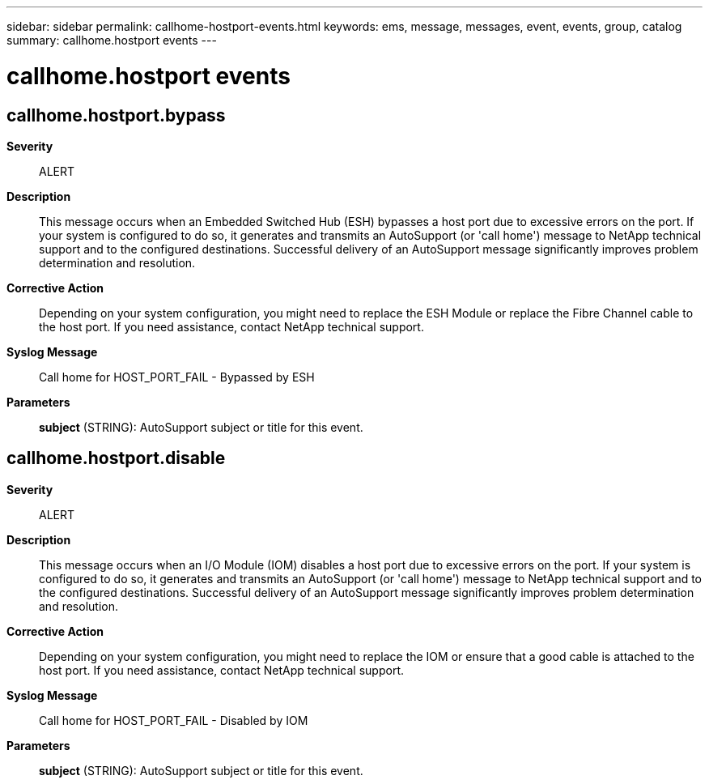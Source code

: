 ---
sidebar: sidebar
permalink: callhome-hostport-events.html
keywords: ems, message, messages, event, events, group, catalog
summary: callhome.hostport events
---

= callhome.hostport events
:toclevels: 1
:hardbreaks:
:nofooter:
:icons: font
:linkattrs:
:imagesdir: ./media/

== callhome.hostport.bypass
*Severity*::
ALERT
*Description*::
This message occurs when an Embedded Switched Hub (ESH) bypasses a host port due to excessive errors on the port. If your system is configured to do so, it generates and transmits an AutoSupport (or 'call home') message to NetApp technical support and to the configured destinations. Successful delivery of an AutoSupport message significantly improves problem determination and resolution.
*Corrective Action*::
Depending on your system configuration, you might need to replace the ESH Module or replace the Fibre Channel cable to the host port. If you need assistance, contact NetApp technical support.
*Syslog Message*::
Call home for HOST_PORT_FAIL - Bypassed by ESH
*Parameters*::
*subject* (STRING): AutoSupport subject or title for this event.

== callhome.hostport.disable
*Severity*::
ALERT
*Description*::
This message occurs when an I/O Module (IOM) disables a host port due to excessive errors on the port. If your system is configured to do so, it generates and transmits an AutoSupport (or 'call home') message to NetApp technical support and to the configured destinations. Successful delivery of an AutoSupport message significantly improves problem determination and resolution.
*Corrective Action*::
Depending on your system configuration, you might need to replace the IOM or ensure that a good cable is attached to the host port. If you need assistance, contact NetApp technical support.
*Syslog Message*::
Call home for HOST_PORT_FAIL - Disabled by IOM
*Parameters*::
*subject* (STRING): AutoSupport subject or title for this event.
